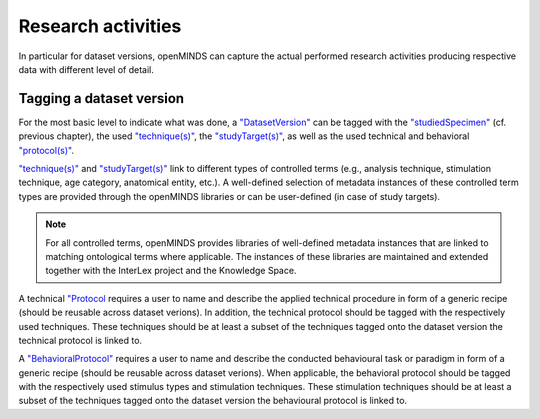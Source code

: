###################
Research activities
###################

In particular for dataset versions, openMINDS can capture the actual performed research activities producing respective data with different level of detail. 

Tagging a dataset version
#########################

For the most basic level to indicate what was done, a `"DatasetVersion" <https://openminds-documentation.readthedocs.io/en/latest/schema_specifications/core/products/datasetVersion.html>`_ can be tagged with the `"studiedSpecimen" <https://openminds-documentation.readthedocs.io/en/latest/schema_specifications/core/products/datasetVersion.html#studiedspecimen-heading>`_ (cf. previous chapter), the used `"technique(s)" <https://openminds-documentation.readthedocs.io/en/latest/schema_specifications/core/products/datasetVersion.html#technique-heading>`_, the `"studyTarget(s)" <https://openminds-documentation.readthedocs.io/en/latest/schema_specifications/core/products/datasetVersion.html#studytarget-heading>`_, as well as the used technical and behavioral `"protocol(s)" <https://openminds-documentation.readthedocs.io/en/latest/schema_specifications/core/products/datasetVersion.html#protocol-heading>`_. 

`"technique(s)" <https://openminds-documentation.readthedocs.io/en/latest/schema_specifications/core/products/datasetVersion.html#technique-heading>`_ and `"studyTarget(s)" <https://openminds-documentation.readthedocs.io/en/latest/schema_specifications/core/products/datasetVersion.html#studytarget-heading>`_ link to different types of controlled terms (e.g., analysis technique, stimulation technique, age category, anatomical entity, etc.). A well-defined selection of metadata instances of these controlled term types are provided through the openMINDS libraries or can be user-defined (in case of study targets).

.. note::
   For all controlled terms, openMINDS provides libraries of well-defined metadata instances that are linked to matching ontological terms where applicable. The instances of these libraries are maintained and extended together with the InterLex project and the Knowledge Space.

A technical `"Protocol  <https://openminds-documentation.readthedocs.io/en/latest/schema_specifications/core/research/Protocol.html#Protocol>`_ requires a user to name and describe the applied technical procedure in form of a generic recipe (should be reusable across dataset verions). In addition, the technical protocol should be tagged with the respectively used techniques. These techniques should be at least a subset of the techniques tagged onto the dataset version the technical protocol is linked to.

A `"BehavioralProtocol" <https://openminds-documentation.readthedocs.io/en/latest/schema_specifications/core/research/behavioralProtocol.html#behavioralprotocol>`_ requires a user to name and describe the conducted behavioural task or paradigm in form of a generic recipe (should be reusable across dataset verions). When applicable, the behavioral protocol should be tagged with the respectively used stimulus types and stimulation techniques. These stimulation techniques should be at least a subset of the techniques tagged onto the dataset version the behavioural protocol is linked to.
